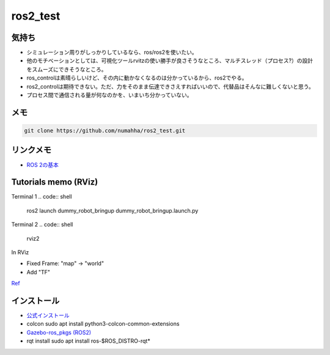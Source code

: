 ros2_test
*********

気持ち
-----
* シミュレーション周りがしっかりしているなら、ros/ros2を使いたい。
* 他のモチベーションとしては、可視化ツールrvitzの使い勝手が良さそうなところ、マルチスレッド（プロセス?）の設計をスムーズにできそうなところ。
* ros_controlは素晴らしいけど、その内に動かなくなるのは分かっているから、ros2でやる。
* ros2_controlは期待できない。ただ、力をそのまま伝達できさえすればいいので、代替品はそんなに難しくないと思う。
* プロセス間で通信される量が何なのかを、いまいち分かっていない。

メモ
----
.. code:: shell

    git clone https://github.com/numahha/ros2_test.git

リンクメモ
---------

* `ROS 2の基本 <https://gbiggs.github.io/rosjp_ros2_intro/ros2_basics.html>`_



Tutorials memo (RViz)
---------------------
Terminal 1
.. code:: shell

    ros2 launch dummy_robot_bringup dummy_robot_bringup.launch.py

Terminal 2
.. code:: shell

    rviz2

In RViz

* Fixed Frame: "map" -> "world"
* Add "TF"

`Ref <https://index.ros.org//doc/ros2/Tutorials/dummy-robot-demo//>`_


インストール
-----------
* `公式インストール <https://index.ros.org/doc/ros2/Installation/Linux-Development-Setup/>`_
* colcon sudo apt install python3-colcon-common-extensions
* `Gazebo-ros_pkgs (ROS2) <http://gazebosim.org/tutorials?tut=ros2_installing&cat=connect_ros>`_
* rqt install sudo apt install ros-$ROS_DISTRO-rqt*
